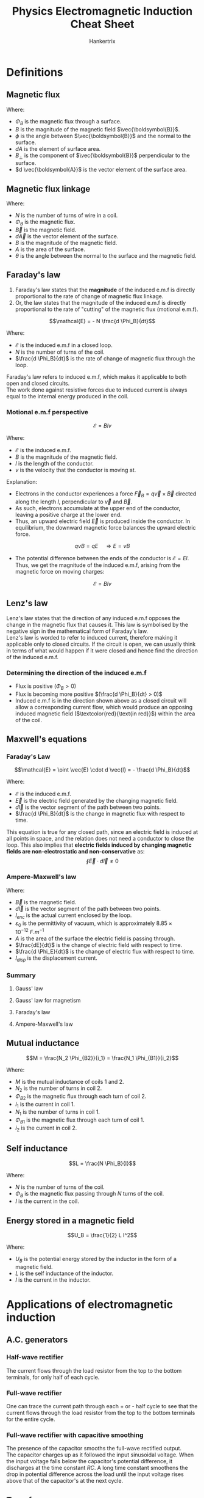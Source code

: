 #+TITLE: Physics Electromagnetic Induction Cheat Sheet
#+AUTHOR: Hankertrix
#+STARTUP: showeverything
#+OPTIONS: toc:2
#+LATEX_HEADER: \usepackage{xcolor, siunitx}

* Definitions

** Magnetic flux
\begin{align*}
\Phi_B &= \int B \cos \phi \, dA \\
&= \int B_{\perp} \, dA \\
&= \int \vec{\boldsymbol{B}} \cdot d \vec{\boldsymbol{A}}
\end{align*}

Where:
- \(\Phi_B\) is the magnetic flux through a surface.
- \(B\) is the magnitude of the magnetic field \(\vec{\boldsymbol{B}}\).
- \(\phi\) is the angle between \(\vec{\boldsymbol{B}}\) and the normal to the surface.
- \(dA\) is the element of surface area.
- \(B_{\perp}\) is the component of \(\vec{\boldsymbol{B}}\) perpendicular to the surface.
- \(d \vec{\boldsymbol{A}}\) is the vector element of the surface area.

** Magnetic flux linkage
\begin{align*}
\text{Magnetic flux linkage} &= N \Phi_B \\
&= N \int \vec{B} \cdot d \vec{A} \\
&= NBA \cos \theta
\end{align*}

Where:
- \(N\) is the number of turns of wire in a coil.
- \(\Phi_B\) is the magnetic flux.
- \(\vec{B}\) is the magnetic field.
- \(d \vec{A}\) is the vector element of the surface.
- \(B\) is the magnitude of the magnetic field.
- \(A\) is the area of the surface.
- \(\theta\) is the angle between the normal to the surface and the magnetic field.

** Faraday's law
1. Faraday's law states that the *magnitude* of the induced e.m.f is directly proportional to the rate of change of magnetic flux linkage.
2. Or, the law states that the magnitude of the induced e.m.f is directly proportional to the rate of "cutting" of the magnetic flux (motional e.m.f).

\[\mathcal{E} = - N \frac{d \Phi_B}{dt}\]

Where:
- \(\mathcal{E}\) is the induced e.m.f in a closed loop.
- \(N\) is the number of turns of the coil.
- \(\frac{d \Phi_B}{dt}\) is the rate of change of magnetic flux through the loop.

Faraday's law refers to induced e.m.f, which makes it applicable to both open and closed circuits.
\\

The work done against resistive forces due to induced current is always equal to the internal energy produced in the coil.

\newpage

*** Motional e.m.f perspective

#+ATTR_LATEX: :scale 0.65
[[./images/motional-emf.png]]

\[\mathcal{E} = Blv\]

Where:
- \(\mathcal{E}\) is the induced e.m.f.
- \(B\) is the magnitude of the magnetic field.
- $l$ is the length of the conductor.
- $v$ is the velocity that the conductor is moving at.
Explanation:
- Electrons in the conductor experiences a force $\vec{F}_B = q \vec{v} \times \vec{B}$ directed along the length $l$, perpendicular to $\vec{v}$ and $\vec{B}$.
- As such, electrons accumulate at the upper end of the conductor, leaving a positive charge at the lower end.
- Thus, an upward electric field $\vec{E}$ is produced inside the conductor. In equilibrium, the downward magnetic force balances the upward electric force.
\[qvB = qE \quad \Rightarrow E = vB\]
- The potential difference between the ends of the conductor is $\mathcal{E} = El$. Thus, we get the magnitude of the induced e.m.f, arising from the magnetic force on moving charges:
\[\mathcal{E} = Blv\]

\newpage

** Lenz's law
Lenz's law states that the direction of any induced e.m.f opposes the change in the magnetic flux that causes it. This law is symbolised by the negative sign in the mathematical form of Faraday's law.
\\

Lenz's law is worded to refer to induced current, therefore making it applicable only to closed circuits. If the circuit is open, we can usually think in terms of what would happen if it were closed and hence find the direction of the induced e.m.f.

*** Determining the direction of the induced e.m.f
[[./images/lenz-law.png]]

- Flux is positive ($\Phi_B > 0$)
- Flux is becoming more positive \((\frac{d \Phi_B}{dt} > 0)\)
- Induced e.m.f is in the direction shown above as a closed circuit will allow a corresponding current flow, which would produce an opposing induced magnetic field ($\textcolor{red}{\text{in red}}$) within the area of the coil.


** Maxwell's equations

*** Faraday's Law
\[\mathcal{E} = \oint \vec{E} \cdot d \vec{l} = - \frac{d \Phi_B}{dt}\]

Where:
- \(\mathcal{E}\) is the induced e.m.f.
- \(\vec{E}\) is the electric field generated by the changing magnetic field.
- \(d \vec{l}\) is the vector segment of the path between two points.
- \(\frac{d \Phi_B}{dt}\) is the change in magnetic flux with respect to time.

This equation is true for any closed path, since an electric field is induced at all points in space, and the relation does not need a conductor to close the loop. This also implies that *electric fields induced by changing magnetic fields are non-electrostatic and non-conservative* as:
\[\oint \vec{E} \cdot d \vec{l} \ne 0\]

\newpage

*** Ampere-Maxwell's law

\begin{align*}
\oint \vec{B} \cdot d \vec{l} &= \mu_0 \left(I_{enc} + \varepsilon_0 A \frac{dE}{dt} \right) \\
&= \mu_0 \left(I_{enc} + \varepsilon_0 \frac{d \Phi_E}{dt} \right) \\
&= \mu_0 (I_{enc} + I_{disp})
\end{align*}

Where:
- \(\vec{B}\) is the magnetic field.
- \(d \vec{l}\) is the vector segment of the path between two points.
- \(I_{enc}\) is the actual current enclosed by the loop.
- \(\varepsilon_0\) is the permittivity of vacuum, which is approximately \(8.85 \times 10^{-12} \ \unit{F.m^{-1}}\)
- \(A\) is the area of the surface the electric field is passing through.
- \(\frac{dE}{dt}\) is the change of electric field with respect to time.
- \(\frac{d \Phi_E}{dt}\) is the change of electric flux with respect to time.
- \(I_{disp}\) is the displacement current.

\newpage

*** Summary

**** Gauss' law
[[./images/gauss-law.png]]

**** Gauss' law for magnetism
[[./images/gauss-law-for-magnetism.png]]

**** Faraday's law
[[./images/faradays-law.png]]

**** Ampere-Maxwell's law
[[./images/ampere-maxwell-law.png]]

** Mutual inductance
\[M = \frac{N_2 \Phi_{B2}}{i_1} = \frac{N_1 \Phi_{B1}}{i_2}\]

Where:
- \(M\) is the mutual inductance of coils 1 and 2.
- \(N_2\) is the number of turns in coil 2.
- \(\Phi_{B2}\) is the magnetic flux through each turn of coil 2.
- \(i_1\) is the current in coil 1.
- \(N_1\) is the number of turns in coil 1.
- \(\Phi_{B1}\) is the magnetic flux through each turn of coil 1.
- \(i_2\) is the current in coil 2.

** Self inductance
\[L = \frac{N \Phi_B}{I}\]

Where:
- $N$ is the number of turns of the coil.
- $\Phi_B$ is the magnetic flux passing through $N$ turns of the coil.
- $I$ is the current in the coil.

** Energy stored in a magnetic field
\[U_B = \frac{1}{2} L I^2\]

Where:
- \(U_B\) is the potential energy stored by the inductor in the form of a magnetic field.
- \(L\) is the self inductance of the inductor.
- \(I\) is the current in the inductor.

\newpage

* Applications of electromagnetic induction

** A.C. generators
[[./images/ac-generator.png]]

\begin{align*}
\mathcal{E} &= -N \frac{d \Phi_B}{dt} \\
&= -N \frac{d(BA \cos \omega t)}{dt} \\
&= NBA \omega \sin \omega t
\end{align*}

#+ATTR_LATEX: :scale 0.7
[[./images/ac-generator-graph.png]]

*** Half-wave rectifier
[[./images/half-wave-rectifier.png]]

The current flows through the load resistor from the top to the bottom terminals, for only half of each cycle.

*** Full-wave rectifier
[[./images/full-wave-rectifier.png]]

One can trace the current path through each + or - half cycle to see that the current flows through the load resistor from the top to the bottom terminals for the entire cycle.

*** Full-wave rectifier with capacitive smoothing
[[./images/full-wave-rectifier-with-capacitor.png]]

The presence of the capacitor smooths the full-wave rectified output.
\\

The capacitor charges up as it followed the input sinusoidal voltage. When the input voltage falls below the capacitor's potential difference, it discharges at the time constant $RC$. A long time constant smoothens the drop in potential difference across the load until the input voltage rises above that of the capacitor's at the next cycle.

\newpage

** Transformers
[[./images/transformers.png]]

\[\frac{d \Phi_{B, p}}{dt} = \frac{d \Phi_{B, s}}{dt} \quad \Longrightarrow \quad \frac{V_s}{V_p} = \frac{N_s}{N_p}\]

Where:
- \(\frac{d \Phi_{B, p}}{dt}\) is the change in magnetic flux in the primary coil.
- \(\frac{d \Phi_{B, s}}{dt}\) is the change in magnetic flux in the secondary coil.
- \(V_p\) is the voltage of the primary circuit.
- \(V_s\) is the voltage of the secondary circuit.
- \(N_p\) is the number of turns of the primary coil.
- \(N_s\) is the number of turns of the secondary coil.

\newpage

The power supplied to the secondary circuit should ideally be the same as the primary circuit:
\[V_p I_p = V_s I_s\]

Where:
- \(V_p\) is the voltage of the primary circuit.
- \(V_s\) is the voltage of the secondary circuit.
- \(I_p\) is the current of the primary circuit.
- \(I_s\) is the current of the secondary circuit.
